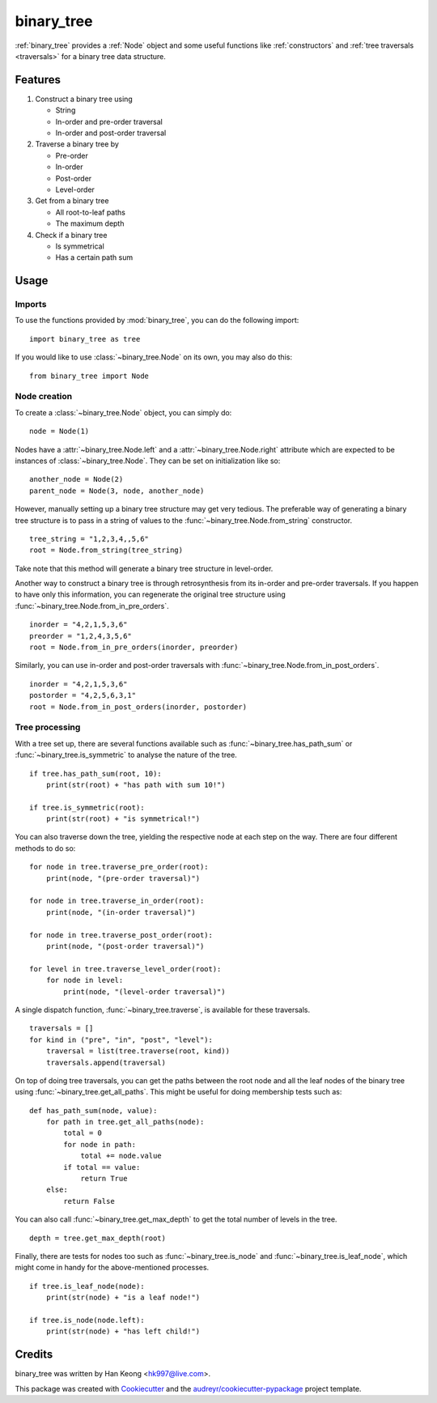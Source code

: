 ***********
binary_tree
***********

:ref:`binary_tree` provides a :ref:`Node` object and some useful functions like :ref:`constructors` and :ref:`tree traversals <traversals>` for a binary tree data structure.

========
Features
========

1. Construct a binary tree using 

   * String
   * In-order and pre-order traversal
   * In-order and post-order traversal

2. Traverse a binary tree by 

   * Pre-order
   * In-order
   * Post-order
   * Level-order

3. Get from a binary tree

   * All root-to-leaf paths
   * The maximum depth

4. Check if a binary tree

   * Is symmetrical
   * Has a certain path sum

=====
Usage
=====

-------
Imports
-------

.. _binary_tree:

To use the functions provided by :mod:`binary_tree`, you can do the following import::

    import binary_tree as tree

If you would like to use :class:`~binary_tree.Node` on its own, you may also do this::
    
    from binary_tree import Node

-------------
Node creation
-------------

.. _Node:

To create a :class:`~binary_tree.Node` object, you can simply do::
    
    node = Node(1)

Nodes have a :attr:`~binary_tree.Node.left` and a :attr:`~binary_tree.Node.right` attribute which are expected to be instances of :class:`~binary_tree.Node`. They can be set on initialization like so::

    another_node = Node(2)
    parent_node = Node(3, node, another_node)

.. _constructors:

However, manually setting up a binary tree structure may get very tedious. The preferable way of generating a binary tree structure is to pass in a string of values to the :func:`~binary_tree.Node.from_string` constructor. ::

    tree_string = "1,2,3,4,,5,6"
    root = Node.from_string(tree_string)

Take note that this method will generate a binary tree structure in level-order.

Another way to construct a binary tree is through retrosynthesis from its in-order and pre-order traversals. If you happen to have only this information, you can regenerate the original tree structure using :func:`~binary_tree.Node.from_in_pre_orders`. ::

    inorder = "4,2,1,5,3,6"
    preorder = "1,2,4,3,5,6"
    root = Node.from_in_pre_orders(inorder, preorder)

Similarly, you can use in-order and post-order traversals with :func:`~binary_tree.Node.from_in_post_orders`. ::

    inorder = "4,2,1,5,3,6"
    postorder = "4,2,5,6,3,1"
    root = Node.from_in_post_orders(inorder, postorder)

---------------
Tree processing
---------------

With a tree set up, there are several functions available such as :func:`~binary_tree.has_path_sum` or :func:`~binary_tree.is_symmetric` to analyse the nature of the tree. ::

    if tree.has_path_sum(root, 10):
        print(str(root) + "has path with sum 10!")

    if tree.is_symmetric(root):
        print(str(root) + "is symmetrical!")

.. _traversals:

You can also traverse down the tree, yielding the respective node at each step on the way. There are four different methods to do so::

    for node in tree.traverse_pre_order(root):
        print(node, "(pre-order traversal)")

    for node in tree.traverse_in_order(root):
        print(node, "(in-order traversal)")

    for node in tree.traverse_post_order(root):
        print(node, "(post-order traversal)")

    for level in tree.traverse_level_order(root):
        for node in level:
            print(node, "(level-order traversal)")

A single dispatch function, :func:`~binary_tree.traverse`, is available for these traversals. ::
    
    traversals = []
    for kind in ("pre", "in", "post", "level"):
        traversal = list(tree.traverse(root, kind))
        traversals.append(traversal)

On top of doing tree traversals, you can get the paths between the root node and all the leaf nodes of the binary tree using :func:`~binary_tree.get_all_paths`. This might be useful for doing membership tests such as::
    
    def has_path_sum(node, value):
        for path in tree.get_all_paths(node):
            total = 0
            for node in path:
                total += node.value
            if total == value:
                return True
        else:
            return False

You can also call :func:`~binary_tree.get_max_depth` to get the total number of levels in the tree. ::
    
    depth = tree.get_max_depth(root)

Finally, there are tests for nodes too such as :func:`~binary_tree.is_node` and :func:`~binary_tree.is_leaf_node`, which might come in handy for the above-mentioned processes. ::

    if tree.is_leaf_node(node):
        print(str(node) + "is a leaf node!")

    if tree.is_node(node.left):
        print(str(node) + "has left child!")

=======
Credits
=======

binary_tree was written by Han Keong <hk997@live.com>.

This package was created with Cookiecutter_ and the `audreyr/cookiecutter-pypackage`_ project template.

.. _Cookiecutter: https://github.com/audreyr/cookiecutter
.. _`audreyr/cookiecutter-pypackage`: https://github.com/audreyr/cookiecutter-pypackage



